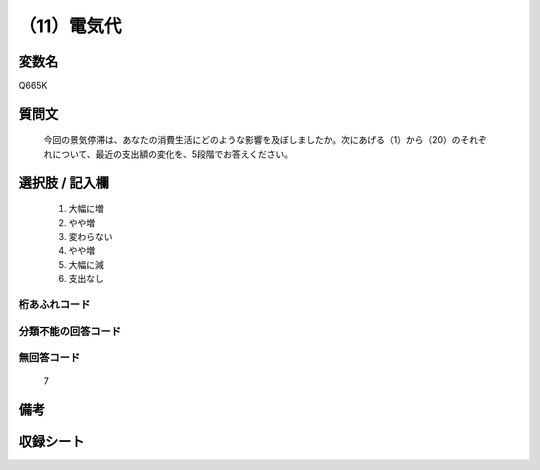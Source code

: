 .. title:: Q665K
.. rst-cllass:: item
====================================================================================================
（11）電気代
====================================================================================================

.. rst-class:: varname
変数名
==================

Q665K

.. rst-class:: question
質問文
==================


   今回の景気停滞は、あなたの消費生活にどのような影響を及ぼしましたか。次にあげる（1）から（20）のそれぞれについて、最近の支出額の変化を、5段階でお答えください。



.. rst-class:: answer
選択肢 / 記入欄
======================

  
     1. 大幅に増
  
     2. やや増
  
     3. 変わらない
  
     4. やや増
  
     5. 大幅に減
  
     6. 支出なし
  



.. rst-class:: overflow
桁あふれコード
-------------------------------
  


.. rst-class:: not_available
分類不能の回答コード
-------------------------------------
  


.. rst-class:: not_available
無回答コード
-------------------------------------
  7


.. rst-class:: bikou
備考
==================



.. rst-class:: include_sheet
収録シート
=======================================
.. hlist::
   :columns: 3
   
   
   * p2_5
   
   


.. index:: Q665K